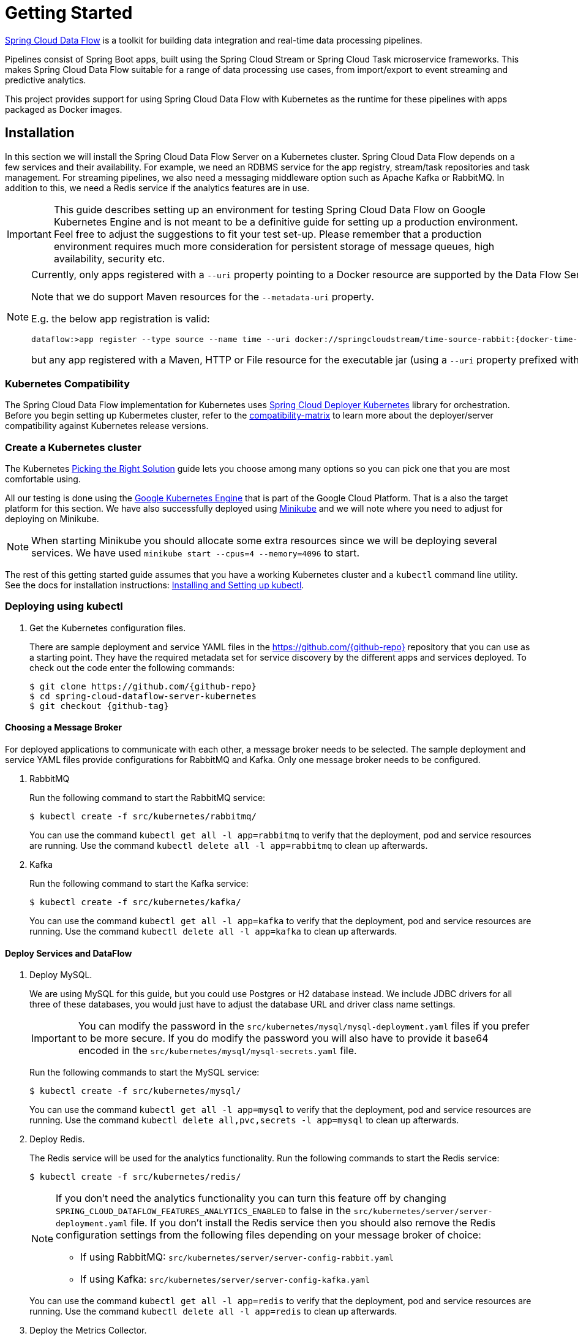 [[kubernetes-getting-started]]
= Getting Started

http://cloud.spring.io/spring-cloud-dataflow/[Spring Cloud Data Flow] is a toolkit for building data integration and real-time data processing pipelines.

Pipelines consist of Spring Boot apps, built using the Spring Cloud Stream or Spring Cloud Task microservice frameworks. This makes Spring Cloud Data Flow suitable for a range of data processing use cases, from import/export to event streaming and predictive analytics.

This project provides support for using Spring Cloud Data Flow with Kubernetes as the runtime for these pipelines with apps packaged as Docker images.

== Installation

In this section we will install the Spring Cloud Data Flow Server on a Kubernetes cluster.
Spring Cloud Data Flow depends on a few services and their availability.
For example, we need an RDBMS service for the app registry, stream/task repositories and task management.
For streaming pipelines, we also need a messaging middleware option such as Apache Kafka or RabbitMQ.
In addition to this, we need a Redis service if the analytics features are in use.

[IMPORTANT]
====
This guide describes setting up an environment for testing Spring Cloud Data Flow on Google Kubernetes Engine and is not meant to be a definitive guide for setting up a production environment. Feel free to adjust the suggestions to fit your test set-up. Please remember that a production environment requires much more consideration for persistent storage of message queues, high availability, security etc.
====

[NOTE]
====
Currently, only apps registered with a `--uri` property pointing to a Docker resource are supported by the Data Flow Server for Kubernetes.

Note that we do support Maven resources for the `--metadata-uri` property.

E.g. the below app registration is valid:

[source,console,subs=attributes]
----
dataflow:>app register --type source --name time --uri docker://springcloudstream/time-source-rabbit:{docker-time-source-rabbit-version} --metadata-uri maven://org.springframework.cloud.stream.app:time-source-rabbit:jar:metadata:{docker-time-source-rabbit-version}
----

but any app registered with a Maven, HTTP or File resource for the executable jar (using a `--uri` property prefixed with `maven://`, `http://` or `file://`) is *_not supported_*.
====

=== Kubernetes Compatibility

The Spring Cloud Data Flow implementation for Kubernetes uses link:https://github.com/spring-cloud/spring-cloud-deployer-kubernetes[Spring Cloud Deployer Kubernetes]
library for orchestration. Before you begin setting up Kubermetes cluster, refer to the link:https://github.com/spring-cloud/spring-cloud-deployer-kubernetes#kubernetes-compatibility[compatibility-matrix]
to learn more about the deployer/server compatibility against Kubernetes release versions.

=== Create a Kubernetes cluster

The Kubernetes https://kubernetes.io/docs/setup/pick-right-solution/[Picking the Right Solution] guide lets you choose among many options so you can pick one that you are most comfortable using.

All our testing is done using the https://cloud.google.com/kubernetes-engine/[Google Kubernetes Engine] that is part of the Google Cloud Platform. That is a also the target platform for this section. We have also successfully deployed using https://kubernetes.io/docs/getting-started-guides/minikube/[Minikube] and we will note where you need to adjust for deploying on Minikube.

NOTE: When starting Minikube you should allocate some extra resources since we will be deploying several services. We have used `minikube start --cpus=4 --memory=4096` to start.

The rest of this getting started guide assumes that you have a working Kubernetes cluster and a `kubectl` command line utility. See the docs for installation instructions: http://kubernetes.io/docs/user-guide/prereqs/[Installing and Setting up kubectl].


=== Deploying using kubectl

. Get the Kubernetes configuration files.
+
There are sample deployment and service YAML files in the https://github.com/{github-repo}[https://github.com/{github-repo}] repository that you can use as a starting point. They have the required metadata set for service discovery by the different apps and services deployed. To check out the code enter the following commands:
+
[source,console,subs=attributes]
----
$ git clone https://github.com/{github-repo}
$ cd spring-cloud-dataflow-server-kubernetes
$ git checkout {github-tag}
----

==== Choosing a Message Broker

For deployed applications to communicate with each other, a message broker needs to be selected. The sample deployment and service YAML files provide configurations for RabbitMQ and Kafka. Only one message broker needs to be configured.

. RabbitMQ
+
Run the following command to start the RabbitMQ service:
+
```
$ kubectl create -f src/kubernetes/rabbitmq/
```
+
You can use the command `kubectl get all -l app=rabbitmq` to verify that the deployment, pod and service resources are running. Use the command `kubectl delete all -l app=rabbitmq` to clean up afterwards.
+
. Kafka
+
Run the following command to start the Kafka service:
+
```
$ kubectl create -f src/kubernetes/kafka/
```
+
You can use the command `kubectl get all -l app=kafka` to verify that the deployment, pod and service resources are running. Use the command `kubectl delete all -l app=kafka` to clean up afterwards.
+


==== Deploy Services and DataFlow

. Deploy MySQL.
+
We are using MySQL for this guide, but you could use Postgres or H2 database instead. We include JDBC drivers for all three of these databases, you would just have to adjust the database URL and driver class name settings.
+
IMPORTANT: You can modify the password in the `src/kubernetes/mysql/mysql-deployment.yaml` files if you prefer to be more secure. If you do modify the password you will also have to provide it base64 encoded in the `src/kubernetes/mysql/mysql-secrets.yaml` file.
+
Run the following commands to start the MySQL service:
+
```
$ kubectl create -f src/kubernetes/mysql/
```
You can use the command `kubectl get all -l app=mysql` to verify that the deployment, pod and service resources are running. Use the command `kubectl delete all,pvc,secrets -l app=mysql` to clean up afterwards.
+
. Deploy Redis.
+
The Redis service will be used for the analytics functionality. Run the following commands to start the Redis service:
+
```
$ kubectl create -f src/kubernetes/redis/
```
+
[NOTE]
====
If you don't need the analytics functionality you can turn this feature off by changing `SPRING_CLOUD_DATAFLOW_FEATURES_ANALYTICS_ENABLED` to false in the `src/kubernetes/server/server-deployment.yaml` file. If you don't install the Redis service then you should also remove the Redis configuration settings from the following files depending on your message broker of choice:

* If using RabbitMQ: `src/kubernetes/server/server-config-rabbit.yaml`

* If using Kafka: `src/kubernetes/server/server-config-kafka.yaml`
====
+
You can use the command `kubectl get all -l app=redis` to verify that the deployment, pod and service resources are running. Use the command `kubectl delete all -l app=redis` to clean up afterwards.
+
. Deploy the Metrics Collector.
+
The Metrics Collector will provide message rates for all deployed stream apps. These message rates will be visible in the Dashboard UI. Run the following commands to start the Metrics Collector:
+
* If using RabbitMQ:
+
```
$ kubectl create -f src/kubernetes/metrics/metrics-deployment-rabbit.yaml
```
+
* If using Kafka:
+
```
$ kubectl create -f src/kubernetes/metrics/metrics-deployment-kafka.yaml
```
+
Create the metrics service:
+
```
$ kubectl create -f src/kubernetes/metrics/metrics-svc.yaml
```
+
You can use the command `kubectl get all -l app=metrics` to verify that the deployment, pod and service resources are running. Use the command `kubectl delete all -l app=metrics` to clean up afterwards.
+
. Deploy Skipper
+
Optionally, you can deploy link:http://cloud.spring.io/spring-cloud-skipper/[Skipper] to leverage the features of upgrading and
rolling back Streams since Data Flow delegates to Skipper for those features. For more details, review Spring Cloud Skipper's
link:https://docs.spring.io/spring-cloud-skipper/docs/{skipper-core-version}/reference/htmlsingle/#overview[reference guide]
for a complete overview and its feature capabilities.
+
IMPORTANT: You should specify the version Skipper that you want to deploy.
+
The deployment is defined in the `src/kubernetes/skipper/skipper-deployment.yaml` file. To control what version of Skipper that gets deployed you should modify the tag used for the Docker image in the container spec:
+
[source,yaml]
----
    spec:
      containers:
      - name: skipper
        image: springcloud/spring-cloud-skipper-server:1.0.8.RELEASE   # <1>
        imagePullPolicy: Always
----
+
<1> You may change the version as you like.
+
NOTE: Skipper includes the concept of link:https://docs.spring.io/spring-cloud-skipper/docs/current/reference/htmlsingle/#using-platforms[platforms],
so it is important to define the "accounts" based on the project preferences. In the above YAML file, the accounts map
to `minikube` as the platform. This can be modified, and of course, you can have any number of platform definitions.
More details are in Spring Cloud Skipper reference guide.
+
If you'd like to orchestrate stream processing pipelines with Apache Kafka as the messaging middleware using Skipper, you must change
the `SPRING_APPLICATION_JSON` environment variable value in the `src/kubernetes/skipper/skipper-deployment.yaml` file to:
+
[source,yaml]
----
"{\"spring.cloud.skipper.server.enableLocalPlatform\" : false, \"spring.cloud.skipper.server.platform.kubernetes.accounts.minikube.environmentVariables\": \"SPRING_CLOUD_STREAM_KAFKA_BINDER_BROKERS=${KAFKA_SERVICE_HOST}:${KAFKA_SERVICE_PORT}, SPRING_CLOUD_STREAM_KAFKA_BINDER_ZK_NODES=${KAFKA_ZK_SERVICE_HOST}:${KAFKA_ZK_SERVICE_PORT}\",\"spring.cloud.skipper.server.platform.kubernetes.accounts.minikube.memory\" : \"1024Mi\"}"
----
+
Additionally, if you would like to use the
link:https://docs.spring.io/spring-cloud-stream/docs/current/reference/htmlsingle/#_apache_kafka_streams_binder[Apache Kafka Streams Binder], the `SPRING_APPLICATION_JSON` environment variable in `src/kubernetes/skipper/skipper-deployment.yaml` would be configured as follows:
+
[source,yaml]
----
"{\"spring.cloud.skipper.server.enableLocalPlatform\" : false, \"spring.cloud.skipper.server.platform.kubernetes.accounts.minikube.environmentVariables\": \"SPRING_CLOUD_STREAM_KAFKA_BINDER_BROKERS=${KAFKA_SERVICE_HOST}:${KAFKA_SERVICE_PORT}, SPRING_CLOUD_STREAM_KAFKA_BINDER_ZK_NODES=${KAFKA_ZK_SERVICE_HOST}:${KAFKA_ZK_SERVICE_PORT}, SPRING_CLOUD_STREAM_KAFKA_STREAMS_BINDER_BROKERS=${KAFKA_SERVICE_HOST}:${KAFKA_SERVICE_PORT}, SPRING_CLOUD_STREAM_KAFKA_STREAMS_BINDER_ZK_NODES=${KAFKA_ZK_SERVICE_HOST}:${KAFKA_ZK_SERVICE_PORT}\",\"spring.cloud.skipper.server.platform.kubernetes.accounts.minikube.memory\" : \"1024Mi\"}"
----
+
Run the following commands to start Skipper as the companion server for Spring Cloud Data Flow:
+
```
$ kubectl create -f src/kubernetes/skipper/skipper-deployment.yaml
$ kubectl create -f src/kubernetes/skipper/skipper-svc.yaml
```
+
You can use the command `kubectl get all -l app=skipper` to verify that the deployment, pod and service resources are running. Use the command `kubectl delete all -l app=skipper` to clean up afterwards.
+
. Deploy the Data Flow Server.
+
IMPORTANT: You should specify the version of the Spring Cloud Data Flow server that you want to deploy.
+
The deployment is defined in the `src/kubernetes/server/server-deployment.yaml` file. To control what version of the Spring Cloud Data Flow server that gets deployed you should modify the tag used for the Docker image in the container spec:
+
[source,yaml]
----
    spec:
      containers:
      - name: scdf-server
        image: springcloud/spring-cloud-dataflow-server-kubernetes:1.6.0.RC1   # <1>
        imagePullPolicy: Always
----
+
<1> Change the version as you like. This document is based on the `{project-version}` release. The docker tag `latest` can be used for `BUILD-SNAPSHOT` releases.
+
[NOTE]
====
To use Skipper, you _must_ uncomment the following properties to `src/kubernetes/server/server-deployment.yaml`. under the `env:` section

[source,yaml,options=nowrap]
----

 - name: SPRING_CLOUD_SKIPPER_CLIENT_SERVER_URI
   value: 'http://${SKIPPER_SERVICE_HOST}/api'
 - name: SPRING_CLOUD_DATAFLOW_FEATURES_SKIPPER_ENABLED
   value: 'true'
----
====
+
The Data Flow Server uses the https://github.com/fabric8io/kubernetes-client[Fabric8 Java client library] to connect to the Kubernetes cluster.  We are using environment variables to set the values needed when deploying the Data Flow server to Kubernetes. We are also using the https://github.com/fabric8io/spring-cloud-kubernetes[Fabric8 Spring Cloud integration with Kubernetes library] to access Kubernetes http://kubernetes.io/docs/user-guide/configmap/[ConfigMap] and http://kubernetes.io/docs/user-guide/secrets/[Secrets] settings.
The ConfigMap settings for RabbitMQ are specified in the `src/kubernetes/server/server-config-rabbit.yaml` file and Kafka in the `src/kubernetes/server/server-config-kafka.yaml` file. MySQL secrets are located in the `src/kubernetes/mysql/mysql-secrets.yaml` file. If you modified the password for MySQL you should have changed it in the `src/kubernetes/mysql/mysql-secrets.yaml` file. Any secrets have to be provided base64 encoded.
+
NOTE: We are now configuring the Data Flow server with file based security and the default user is 'user' with a password of 'password'. Feel free to change this in the `src/kubernetes/server/server-config-rabbit.yaml` file for RabbitMQ and the `src/kubernetes/server/server-config-kafka.yaml` file when using Kafka.
+
NOTE: The default memory for the pods is set to 1024Mi.  Update the value in the `src/kubernetes/server/server-deployment.yaml` file if you expect most of your apps to require more memory.
+
IMPORTANT: The latest releases of kubernetes have enabled https://kubernetes.io/docs/admin/authorization/rbac/[RBAC] on the api-server. If your target platform has RBAC enabled you must ask a `cluster-admin` to create the `roles` and `role-bindings` for you before deploying the dataflow server. They associate the dataflow service account with the roles it needs to be run with.
+
Create Role Bindings and Service account:
+
```
$ kubectl create -f src/kubernetes/server/server-roles.yaml
$ kubectl create -f src/kubernetes/server/server-rolebinding.yaml
$ kubectl create -f src/kubernetes/server/service-account.yaml
```
+
When using RabbitMQ:
+
```
$ kubectl create -f src/kubernetes/server/server-config-rabbit.yaml
```
+
When using Kafka:
+
```
$ kubectl create -f src/kubernetes/server/server-config-kafka.yaml
```
+
Create server deployment:
+
```
$ kubectl create -f src/kubernetes/server/server-svc.yaml
$ kubectl create -f src/kubernetes/server/server-deployment.yaml
```
+
You can use the command `kubectl get all -l app=scdf-server` to verify that the deployment, pod and service resources are running. Use the command `kubectl delete all,cm -l app=scdf-server` to clean up afterwards. To cleanup roles, bindings and the service account, use the following commands:
+
```
$ kubectl delete role scdf-role
$ kubectl delete rolebinding scdf-rb
$ kubectl delete serviceaccount scdf-sa
```
+
Use the `kubectl get svc scdf-server` command to locate the EXTERNAL_IP address assigned to `scdf-server`, we will use that later to connect from the shell.
+
```
$ kubectl get svc scdf-server
NAME         CLUSTER-IP       EXTERNAL-IP       PORT(S)    AGE
scdf-server  10.103.246.82    130.211.203.246   80/TCP     4m
```
So the URL you need to use is in this case http://130.211.203.246
+
If you are using Minikube then you don't have an external load balancer and the EXTERNAL-IP will show as `<pending>`. You need to use the NodePort assigned for the `scdf-server` service. Use this command to look up the URL to use:
+
```
$ minikube service --url scdf-server
http://192.168.99.100:31991
```

== Helm Installation

Spring Cloud DataFlow offers a https://hub.kubeapps.com/charts/incubator/spring-cloud-data-flow[Helm Chart] for deploying
the Spring Cloud Data Flow server and its required services to a Kubernetes Cluster.

NOTE: The helm chart is available since the 1.2 GA release of Spring Cloud Data Flow for Kubernetes.

The following instructions cover how to initialize `Helm` and install Spring Cloud Data Flow on a Kubernetes cluster.

. Installing Helm
+
`Helm` is comprised of two components: one is the client (Helm) the other is the server (Tiller).
The `Helm` client is run on your local machine and can be installed using the following instructions found
https://github.com/kubernetes/helm/blob/master/README.md#install[here].
If Tiller has not been installed on your cluster, execute the following `Helm` client command:
+
```
$ helm init
```
NOTE: To verify that the `Tiller` pod is running execute the following command: `kubectl get pod --namespace kube-system` and you should see the `Tiller` pod running.
+
. Installing the Spring Cloud Data Flow Server and required services.
+
Before we can run the Spring Cloud Data Flow Chart, we need to access the incubator repository where it currently resides.
To add this repository to our `Helm` install, execute the following commands:
+
```
helm repo add incubator https://kubernetes-charts-incubator.storage.googleapis.com
helm repo update
```
+
To install Spring Cloud Data Flow and its required services execute the following:
+
```
helm install --name my-release incubator/spring-cloud-data-flow
```
+
[NOTE]
====
If you are running on a Kubernetes cluster without a load balancer, such as in Minikube, then you should override the service type to use NodePort.
Add the `--set server.service.type=NodePort` override:

[source,console]
----
helm install --name my-release --set server.service.type=NodePort \
    incubator/spring-cloud-data-flow
----
====
+
[NOTE]
====
If you are running on a Kubernetes cluster without RBAC, such as in minikube, then you should override `rbac.create` to `false`. By default, it is set to `true` based on best practices.
Add the `--set rbac.create=false` override:

[source,console]
----
helm install --name my-release --set server.service.type=NodePort \
    --set rbac.create=false \
    incubator/spring-cloud-data-flow
----
====
+
If you wish to specify a different version of Spring Cloud Data Flow besides the
current GA release, you can set the `server.version` as shown below:
+
```
helm install --name my-release incubator/spring-cloud-data-flow --set server.version=<version-you-want>
```
+
NOTE: To see all of the settings that can be configured on the Spring Cloud Data Flow chart, check out the https://github.com/kubernetes/charts/tree/master/incubator/spring-cloud-data-flow/README.md[README].

+
[NOTE]
====
Here's Spring Cloud Data Flow's Kubernetes version compatibility with the respective Helm Chart releases.

[source,console]
----
| SCDF-K8S-Server Version \ Chart Version | 0.1.x | 0.2.x |
|-----------------------------------------|-------|-------|
|1.2.x                                    |✓      |✕     |
|1.3.x                                    |✕      |✓     |
|1.4.x                                    |✕      |✓     |
|1.5.x                                    |✕      |✓     |
|---------------------------------------------------------|
----
====

+
You should see the following output:
+
[source,console,options=nowrap]
----
NAME:   my-release
LAST DEPLOYED: Sat Mar 10 11:33:29 2018
NAMESPACE: default
STATUS: DEPLOYED

RESOURCES:
==> v1/Secret
NAME                  TYPE    DATA  AGE
my-release-mysql      Opaque  2     1s
my-release-data-flow  Opaque  2     1s
my-release-redis      Opaque  1     1s
my-release-rabbitmq   Opaque  2     1s

==> v1/ConfigMap
NAME                          DATA  AGE
my-release-data-flow-server   1     1s
my-release-data-flow-skipper  1     1s

==> v1/PersistentVolumeClaim
NAME                 STATUS   VOLUME                                    CAPACITY  ACCESSMODES  STORAGECLASS  AGE
my-release-rabbitmq  Bound    pvc-e9ed7f55-2499-11e8-886f-08002799df04  8Gi       RWO          standard      1s
my-release-mysql     Pending  standard                                  1s
my-release-redis     Pending  standard                                  1s

==> v1/ServiceAccount
NAME                  SECRETS  AGE
my-release-data-flow  1        1s

==> v1/Service
NAME                          CLUSTER-IP      EXTERNAL-IP  PORT(S)                                AGE
my-release-mysql              10.110.98.253   <none>       3306/TCP                               1s
my-release-data-flow-server   10.105.216.155  <pending>    80:32626/TCP                           1s
my-release-redis              10.111.63.33    <none>       6379/TCP                               1s
my-release-data-flow-metrics  10.107.157.1    <none>       80/TCP                                 1s
my-release-rabbitmq           10.106.76.215   <none>       4369/TCP,5672/TCP,25672/TCP,15672/TCP  1s
my-release-data-flow-skipper  10.100.28.64    <none>       80/TCP                                 1s

==> v1beta1/Deployment
NAME                          DESIRED  CURRENT  UP-TO-DATE  AVAILABLE  AGE
my-release-mysql              1        1        1           0          1s
my-release-rabbitmq           1        1        1           0          1s
my-release-data-flow-metrics  1        1        1           0          1s
my-release-data-flow-skipper  1        1        1           0          1s
my-release-redis              1        1        1           0          1s
my-release-data-flow-server   1        1        1           0          1s


NOTES:
1. Get the application URL by running these commands:
     NOTE: It may take a few minutes for the LoadBalancer IP to be available.
           You can watch the status of the server by running 'kubectl get svc -w my-release-data-flow-server'
  export SERVICE_IP=$(kubectl get svc --namespace default my-release-data-flow-server -o jsonpath='{.status.loadBalancer.ingress[0].ip}')
  echo http://$SERVICE_IP:80
----
+
You have just created a new release in the default namespace of your Kubernetes cluster.
The notes section gives instructions for connecting to the newly installed server.
It takes a couple of minutes for the application and its required services to start up.
You can check on the status by issuing a `kubectl get pod -w` command.
Wait for the READY column to show "1/1" for all pods. Once that is done, you can
connect to the Data Flow server using the external ip listed via a
`kubectl get svc my-release-data-flow-server` command.
The default username is `user`, and the password is `password`.
+
[NOTE]
====
If you are running on Minikube then you can use the following command to get the URL for the server:

[source,console]
----
minikube service --url my-release-data-flow-server
----
====
+
To see what `Helm` releases you have running, you can use the `helm list` command.
When it is time to delete the release, run `helm delete my-release`.
This removes any resources created for the release but keeps release information
so you can rollback any changes using a `helm rollback my-release 1` command.
To completely delete the release and purge any release metadata, use `helm delete my-release --purge`.
+
[IMPORTANT]
====
There is an https://github.com/kubernetes/charts/issues/980[issue] with
generated secrets used for the required services getting
rotated on chart upgrades. To avoid this set the password for these services
when installing the chart. You can use:

[source,console]
----
helm install --name my-release \
    --set rabbitmq.rabbitmqPassword=rabbitpwd \
    --set mysql.mysqlRootPassword=mysqlpwd \
    --set redis.redisPassword=redispwd incubator/spring-cloud-data-flow
----
====


[[getting-started-deploying-streams]]
== Deploying Streams

[[getting-started-create-stream-without-skipper]]
=== Create Streams without Skipper

. Download and run the Spring Cloud Data Flow shell.
+
[subs=attributes]
```
wget http://repo.spring.io/{dataflow-version-type-lowercase}/org/springframework/cloud/spring-cloud-dataflow-shell/{dataflow-project-version}/spring-cloud-dataflow-shell-{dataflow-project-version}.jar

$ java -jar spring-cloud-dataflow-shell-{dataflow-project-version}.jar
```
+
That should give you the following startup message from the shell:
+
[subs=attributes]
```
  ____                              ____ _                __
 / ___| _ __  _ __(_)_ __   __ _   / ___| | ___  _   _  __| |
 \___ \| '_ \| '__| | '_ \ / _` | | |   | |/ _ \| | | |/ _` |
  ___) | |_) | |  | | | | | (_| | | |___| | (_) | |_| | (_| |
 |____/| .__/|_|  |_|_| |_|\__, |  \____|_|\___/ \__,_|\__,_|
  ____ |_|    _          __|___/                 __________
 |  _ \  __ _| |_ __ _  |  ___| | _____      __  \ \ \ \ \ \
 | | | |/ _` | __/ _` | | |_  | |/ _ \ \ /\ / /   \ \ \ \ \ \
 | |_| | (_| | || (_| | |  _| | | (_) \ V  V /    / / / / / /
 |____/ \__,_|\__\__,_| |_|   |_|\___/ \_/\_/    /_/_/_/_/_/

{dataflow-project-version}

Welcome to the Spring Cloud Data Flow shell. For assistance hit TAB or type "help".
server-unknown:>
```
+
Configure the Data Flow server URI with the following command (use the URL determined above in the previous step) using the default user and password settings:
+
```
server-unknown:>dataflow config server --username user --password password --uri http://130.211.203.246/
Successfully targeted http://130.211.203.246/
dataflow:>
```
+
. Register the Docker images of the Rabbit binder based `time` and `log` apps using the shell.
+
When using RabbitMQ:
+
[subs=attributes]
```
dataflow:>app register --type source --name time --uri docker://springcloudstream/time-source-rabbit:{docker-time-source-rabbit-version} --metadata-uri maven://org.springframework.cloud.stream.app:time-source-rabbit:jar:metadata:{docker-time-source-rabbit-version}
dataflow:>app register --type sink --name log --uri docker://springcloudstream/log-sink-rabbit:{docker-log-sink-rabbit-version} --metadata-uri maven://org.springframework.cloud.stream.app:log-sink-rabbit:jar:metadata:{docker-log-sink-rabbit-version}
```
+
When using Kafka:
+
[subs=attributes]
```
dataflow:>app register --type source --name time --uri docker://springcloudstream/time-source-kafka-10:{docker-time-source-kafka-version} --metadata-uri maven://org.springframework.cloud.stream.app:time-source-kafka-10:jar:metadata:{docker-time-source-kafka-version}
dataflow:>app register --type sink --name log --uri docker://springcloudstream/log-sink-kafka-10:{docker-log-sink-kafka-version} --metadata-uri maven://org.springframework.cloud.stream.app:log-sink-kafka-10:jar:metadata:{docker-log-sink-kafka-version}
```
+
. Alternatively, if you would like to register all out-of-the-box stream applications for a particular binder in bulk,
you can use one of the following commands. For more details, review how to link:http://docs.spring.io/spring-cloud-dataflow/docs/{scdf-core-version}/reference/html/spring-cloud-dataflow-register-apps.html[register applications].
+
When using RabbitMQ:
+
```
dataflow:>app import --uri http://bit.ly/Celsius-SR3-stream-applications-rabbit-docker
```
+
When using Kafka:
+
```
dataflow:>app import --uri http://bit.ly/Celsius-SR3-stream-applications-kafka-10-docker
```
+
. Deploy a simple stream in the shell
+
```
dataflow:>stream create --name ticktock --definition "time | log" --deploy
```
+
You can use the command `kubectl get pods` to check on the state of the pods corresponding to this stream. We can run this from the shell by running it as an OS command by adding a "!" before the command.
+
```
dataflow:>! kubectl get pods -l role=spring-app
command is:kubectl get pods -l role=spring-app
NAME                  READY     STATUS    RESTARTS   AGE
ticktock-log-0-qnk72  1/1       Running   0          2m
ticktock-time-r65cn   1/1       Running   0          2m
```
+
Look at the logs for the pod deployed for the log sink.
+
```
dataflow:>! kubectl logs ticktock-log-0-qnk72
command is:kubectl logs ticktock-log-0-qnk72
...
2017-07-20 04:34:37.369  INFO 1 --- [time.ticktock-1] log-sink                                 : 07/20/17 04:34:37
2017-07-20 04:34:38.371  INFO 1 --- [time.ticktock-1] log-sink                                 : 07/20/17 04:34:38
2017-07-20 04:34:39.373  INFO 1 --- [time.ticktock-1] log-sink                                 : 07/20/17 04:34:39
2017-07-20 04:34:40.380  INFO 1 --- [time.ticktock-1] log-sink                                 : 07/20/17 04:34:40
2017-07-20 04:34:41.381  INFO 1 --- [time.ticktock-1] log-sink                                 : 07/20/17 04:34:41
```
+
. Destroy the stream
+
```
dataflow:>stream destroy --name ticktock
```
+
A useful command to help in troubleshooting issues, such as a container that has a fatal error starting up, add the options `--previous` to view last terminated container log. You can also get more detailed information about the pods by using the `kubctl describe` like:
+
```
kubectl describe pods/ticktock-log-qnk72
```
+
NOTE: If you need to specify any of the app specific configuration properties then you might use "long-form" of them including the app specific prefix like `--jdbc.tableName=TEST_DATA`. This form is *required* if you didn't register the `--metadata-uri` for the Docker based starter apps. In this case you will also not see the configuration properties listed when using the `app info` command or in the Dashboard GUI.

[[getting-started-create-with-skipper]]
=== Create Streams with Skipper
Refer to the section <<streams-using-skipper>> for more information.

=== Accessing app from outside the cluster

If you need to be able to connect to from outside of the Kubernetes cluster to an app that you deploy, like the `http-source`, then you need to use either an external load balancer for the incoming connections or you need to use a NodePort configuration that will expose a proxy port on each Kubetnetes Node. If your cluster doesn't support external load balancers, like the Minikube, then you must use the NodePort approach. You can use deployment properties for configuring the access. Use  `deployer.http.kubernetes.createLoadBalancer=true` for the app to specify that you want to have a LoadBalancer with an external IP address created for your app's service. For the NodePort configuration use `deployer.http.kubernetes.createNodePort=<port>` where `<port>` should be a number between 30000 and 32767.

. Register the `http-source`, you can use one of the following commands:
+
When using RabbitMQ:
+
[subs=attributes]
```
dataflow:>app register --type source --name http --uri docker//springcloudstream/http-source-rabbit:{docker-http-source-rabbit-version} --metadata-uri maven://org.springframework.cloud.stream.app:http-source-rabbit:jar:metadata:{docker-http-source-rabbit-version}
```
+
When using Kafka:
+
[subs=attributes]
```
dataflow:>app register --type source --name http --uri docker//springcloudstream/http-source-kafka:{docker-http-source-kafka-version} --metadata-uri maven://org.springframework.cloud.stream.app:http-source-kafka:jar:metadata:{docker-http-source-kafka-version}
```
+
. Create the `http | log` stream without deploying it using the following command:
+
```
dataflow:>stream create --name test --definition "http | log"
```
+
. If your cluster supports an External LoadBalancer for the `http-source`, then you can use the following command to deploy the stream:
+
```
dataflow:>stream deploy test --properties "deployer.http.kubernetes.createLoadBalancer=true"
```
Wait for the pods to be started showing 1/1 in the READY column by using this command:
+
```
dataflow:>! kubectl get pods -l role=spring-app
command is:kubectl get pods -l role=spring-app
NAME               READY     STATUS    RESTARTS   AGE
test-http-2bqx7    1/1       Running   0          3m
test-log-0-tg1m4   1/1       Running   0          3m
```
Now, look up the external IP address for the `http` app (it can sometimes take a minute or two for the external IP to get assigned):
+
```
dataflow:>! kubectl get service test-http
command is:kubectl get service test-http
NAME         CLUSTER-IP       EXTERNAL-IP      PORT(S)    AGE
test-http    10.103.251.157   130.211.200.96   8080/TCP   58s
```
. If you are using Minikube, or any cluster that doesn't support an External LoadBalancer, then you should deploy the stream with a NodePort in the range of 30000-32767. Use the following command to deploy it:
+
```
dataflow:>stream deploy test --properties "deployer.http.kubernetes.createNodePort=32123"
```
+
Wait for the pods to be started showing 1/1 in the READY column by using this command:
+
```
dataflow:>! kubectl get pods -l role=spring-app
command is:kubectl get pods -l role=spring-app
NAME               READY     STATUS    RESTARTS   AGE
test-http-9obkq    1/1       Running   0          3m
test-log-0-ysiz3   1/1       Running   0          3m
```
Now look up the URL to use with the following command:
+
```
dataflow:>! minikube service --url test-http
command is:minikube service --url test-http
http://192.168.99.100:32123
```
+
. Post some data to the `test-http` app either using the EXTERNAL-IP address from above with port 8080 or the URL provided by the minikube command:
+
```
dataflow:>http post --target http://130.211.200.96:8080 --data "Hello"
```
+
. Finally, look at the logs for the `test-log` pod:
+
```
dataflow:>! kubectl get pods-l role=spring-app
command is:kubectl get pods-l role=spring-app
NAME              READY     STATUS             RESTARTS   AGE
test-http-9obkq   1/1       Running            0          2m
test-log-0-ysiz3  1/1       Running            0          2m
dataflow:>! kubectl logs test-log-0-ysiz3
command is:kubectl logs test-log-0-ysiz3
...
2016-04-27 16:54:29.789  INFO 1 --- [           main] o.s.c.s.b.k.KafkaMessageChannelBinder$3  : started inbound.test.http.test
2016-04-27 16:54:29.799  INFO 1 --- [           main] o.s.c.support.DefaultLifecycleProcessor  : Starting beans in phase 0
2016-04-27 16:54:29.799  INFO 1 --- [           main] o.s.c.support.DefaultLifecycleProcessor  : Starting beans in phase 2147482647
2016-04-27 16:54:29.895  INFO 1 --- [           main] s.b.c.e.t.TomcatEmbeddedServletContainer : Tomcat started on port(s): 8080 (http)
2016-04-27 16:54:29.896  INFO 1 --- [  kafka-binder-] log.sink                                 : Hello
```
+
. Destroy the stream
+
```
dataflow:>stream destroy --name test
```


== Deploying Tasks

. Create a task and launch it
+
Let's register the `timestamp` task app and create a simple task definition and launch it.
+
[subs=attributes]
```
dataflow:>app register --type task --name timestamp --uri docker:springcloudtask/timestamp-task:{docker-timestamp-task-version} --metadata-uri maven://org.springframework.cloud.task.app:timestamp-task:jar:metadata:{docker-timestamp-task-version}
dataflow:>task create task1 --definition "timestamp"
dataflow:>task launch task1
```
We can now list the tasks and executions using these commands:
+
[options=nowrap]
```
dataflow:>task list
╔═════════╤═══════════════╤═══════════╗
║Task Name│Task Definition│Task Status║
╠═════════╪═══════════════╪═══════════╣
║task1    │timestamp      │running    ║
╚═════════╧═══════════════╧═══════════╝

dataflow:>task execution list
╔═════════╤══╤════════════════════════════╤════════════════════════════╤═════════╗
║Task Name│ID│         Start Time         │          End Time          │Exit Code║
╠═════════╪══╪════════════════════════════╪════════════════════════════╪═════════╣
║task1    │1 │Fri May 05 18:12:05 EDT 2017│Fri May 05 18:12:05 EDT 2017│0        ║
╚═════════╧══╧════════════════════════════╧════════════════════════════╧═════════╝
```
+
. Destroy the task
+
```
dataflow:>task destroy --name task1
```

== Application and Server Properties

This section covers how you can customize the deployment of your applications. You can use a number of properties to influence settings for the applications that are deployed. Properties can be applied on a per application basis or in the server configuration for all deployed applications.

NOTE: Properties set on a per application basis will always take precedence over properties set as the server configuration. This allows for the ability to override global server level properties on a per-application basis.

See https://github.com/spring-cloud/spring-cloud-deployer-kubernetes/blob/master/src/main/java/org/springframework/cloud/deployer/spi/kubernetes/KubernetesDeployerProperties.java[KubernetesDeployerProperties] for more of the supported options.

=== Using Deployments

The deployer uses Replication Controllers by default. To use Deployments instead you can set the following option as part of the container env section in a deployment YAML file. This is now the preferred setting and will be the default in future releases of the deployer.

```
        env:
        - name: SPRING_CLOUD_DEPLOYER_KUBERNETES_CREATE_DEPLOYMENT
          value: 'true'
```

=== Memory and CPU Settings

The apps are deployed by default with the following "Limits" and "Requests" settings:

```
    Limits:
      cpu:	500m
      memory:	512Mi
    Requests:
      cpu:	500m
      memory:	512Mi
```

You might find that the 512Mi memory limit is too low and to increase it you can provide a common `spring.cloud.deployer.memory` deployer property like this (replace <app> with the name of the app you would like to set this for):

```
deployer.<app>.memory=640m
```

This property affects both the Requests and Limits memory value set for the container.

If you would like to set the Requests and Limits values separately you would have to use the deployer properties that are specific to the Kubernetes deployer. To set the Limits to 1000m for cpu, 1024Mi for memory and Requests to 800m for cpu, 640Mi for memory you can use the following properties:

```
deployer.<app>.kubernetes.limits.cpu=1000m
deployer.<app>.kubernetes.limits.memory=1024Mi
deployer.<app>.kubernetes.requests.cpu=800m
deployer.<app>.kubernetes.requests.memory=640Mi
```

That should result in the following container settings being used:

```
    Limits:
      cpu:	1
      memory:	1Gi
    Requests:
      cpu:	800m
      memory:	640Mi
```

NOTE: When using the common memory property you should use and `m` suffix for the value while when using the Kubernetes specific properties you should use the Kubernetes `Mi` style suffix.

You can also control the default values to set the `cpu` and `memory` requirements for the pods that are created as part of app deployments. The following can be declared as part of the container env section in a deployment YAML file:

```
        env:
        - name: SPRING_CLOUD_DEPLOYER_KUBERNETES_CPU
          value: 500m
        - name: SPRING_CLOUD_DEPLOYER_KUBERNETES_MEMORY
          value: 640Mi
```

The settings we have used so far only affect the settings for the container, they do not affect the memory setting for the JVM process in the container. If you would like to set JVM memory settings you can provide an environment variable for this, see the next section for details.

=== Environment Variables

To influence the environment settings for a given app, you can take advantage of the `spring.cloud.deployer.kubernetes.environmentVariables` deployer property.
For example, a common requirement in production settings is to influence the JVM memory arguments.
This can be achieved by using the `JAVA_TOOL_OPTIONS` environment variable:

```
deployer.<app>.kubernetes.environmentVariables=JAVA_TOOL_OPTIONS=-Xmx1024m
```

[NOTE]
The `environmentVariables` property accepts a comma delimited string. If an environment variable contains a value
which is also a comma delimited string, then it must be enclosed in single quotes, e.g.,
`spring.cloud.deployer.kubernetes.environmentVariables=spring.cloud.stream.kafka.binder.brokers='somehost:9092,
anotherhost:9093'`

This overrides the JVM memory setting for the desired <app> (just replace <app> with the name of your app).

=== Liveness and Readiness Probes

The _liveness_ and _readiness_ probes are using the _paths_ `/health` and `/info` respectively. They use a _delay_ of 10 for both and a _period_ of 60 and 10 respectively. You can change these defaults when you deploy the stream by using deployer properties.

Here is an example changing the _liveness_ probe (just replace <app> with the name of your app) via deployer properties:

```
deployer.<app>.kubernetes.livenessProbePath=/health
deployer.<app>.kubernetes.livenessProbeDelay=120
deployer.<app>.kubernetes.livenessProbePeriod=20
```

The same can be declared as part of the container env section in a deployment YAML file:

```
        env:
        - name: SPRING_CLOUD_DEPLOYER_KUBERNETES_LIVENESS_PROBE_PATH
          value: '/health'
        - name: SPRING_CLOUD_DEPLOYER_KUBERNETES_LIVENESS_PROBE_DELAY
          value: '120'
        - name: SPRING_CLOUD_DEPLOYER_KUBERNETES_LIVENESS_PROBE_PERIOD
          value: '20'
```

Similarly, swap _liveness_ for _readiness_ to override the default readiness settings.

By default, port 8080 is used as the probe port. You can change the defaults for both _liveness_ and _readiness_ probe ports by using deployer properties, for example:

```
deployer.<app>.kubernetes.readinessProbePort=7000
deployer.<app>.kubernetes.livenessProbePort=7000
```

As well as in the container env section of a deployment YAML file:

```
        env:
        - name: SPRING_CLOUD_DEPLOYER_KUBERNETES_READINESS_PROBE_PORT
          value: '7000'
        - name: SPRING_CLOUD_DEPLOYER_KUBERNETES_LIVENESS_PROBE_PORT
          value: '7000'
```

[NOTE]
====
If you intend to use Spring Boot 2.x+, please note that all Actuator endpoints in Spring Boot 2.x have been moved under `/actuator` by default. You _must_ adjust the liveness and readiness probe paths to the new defaults. Here is an example of configuring Spring Boot 2.x+ _liveness_ and _readiness_ endpoint paths (just replace <app> with the name of your app):

```
deployer.<app>.kubernetes.livenessProbePath=/actuator/health
deployer.<app>.kubernetes.readinessProbePath=/actuator/info
```

To automatically set both _liveness_ and _readiness_ endpoints per application to the default Spring Boot 2.x paths, the following property can be set:

```
deployer.<app>.kubernetes.bootMajorVersion=2
```

If desired, see the https://github.com/spring-projects/spring-boot/wiki/Spring-Boot-2.0-Migration-Guide#base-path[Spring Boot 2.0 Migration Guide] for more information and how to restore the Spring Boot 1.x base path behavior.

====

Probe endpoints that are secured can be accessed by using credentials stored in a https://kubernetes.io/docs/concepts/configuration/secret/[Kubernetes secret]. An existing Secret can be used providing the credentials are contained under the "credentials" key name of the Secret's `data` block. Probe authentication can be configured on a per application basis. When enabled, it is applied to both the _liveness_ and _readiness_ probe endpoints using the same credentials and authentication type. Currently only `Basic` authentication is supported. A new secret can be created as follows:

Basic authentication encodes a username and password as a base64 string in the format of `username:password`. First generate the base64 string with the credentials used to access the secured probe endpoints, for example:

[source,shell]
----
$ echo -n "user:pass" | base64
dXNlcjpwYXNz
$
----

Replacing `user` and `pass` with the appropriate values. With the encoded credentials, create a file for example `myprobesecret.yml` with the following contents:

```
apiVersion: v1
kind: Secret
metadata:
  name: myprobesecret
type: Opaque
data:
  credentials: GENERATED_BASE64_STRING
```

Replacing `GENERATED_BASE64_STRING` with the base64 encoded value generated above. Now create the Secret using `kubectl`:

[source,shell]
----
$ kubectl create -f ./myprobesecret.yml
secret "myprobesecret" created
$
----

Then set the following deployer properties to use authentication when accessing probe endpoints:

```
deployer.<app>.kubernetes.probeCredentialsSecret=myprobesecret
```

Replacing <app> with the name of the application to apply authentication to.

=== Using SPRING_APPLICATION_JSON

Data Flow Server properties that are common across all of the Data Flow Server implementations including the configuration of maven repository settings can be set at the server level in the container env section of a deployment YAML using a `SPRING_APPLICATION_JSON` environment variable as shown:

[options=nowrap]
```
        env:
        - name: SPRING_APPLICATION_JSON
          value: "{ \"maven\": { \"local-repository\": null, \"remote-repositories\": { \"repo1\": { \"url\": \"https://repo.spring.io/libs-snapshot\"} } } }"

```

=== Private Docker Registry

Docker images can be pulled from a private registry on a per app basis. First a Secret must be created in the cluster. Follow the https://kubernetes.io/docs/tasks/configure-pod-container/pull-image-private-registry/[Pull an Image from a Private Registry] guide to create the Secret.

Once the Secret is created, use the `imagePullSecret` property to set the Secret to use, for example:

```
deployer.<app>.kubernetes.imagePullSecret=mysecret
```

Replacing `<app>` with the name of your app and `mysecret` with the name of the Secret you created earlier.

The image pull secret can also be configured at the server level in the container env section of a deployment YAML, for example:

```
        env:
        - name: SPRING_CLOUD_DEPLOYER_KUBERNETES_IMAGE_PULL_SECRET
          value: mysecret
```

Replacing `mysecret` with the name of the Secret you created earlier.

=== Annotations

Annotations can be added to Kubernetes objects on a per app basis. The supported object types are pod `Deployment`, `Service` and `Job`. Annotations are defined in a `key:value` format allowing for multiple annotations separated by a comma. For more information and use cases on annotations see https://kubernetes.io/docs/concepts/overview/working-with-objects/annotations/[Annotations].

Applications can be configured as such:

[options=nowrap]
```
deployer.<app>.kubernetes.podAnnotations=annotationName:annotationValue
deployer.<app>.kubernetes.serviceAnnotations=annotationName:annotationValue,annotationName2:annotationValue2
deployer.<app>.kubernetes.jobAnnotations=annotationName:annotationValue
```

Replacing `<app>` with the name of your app and the value of your annotation(s).

=== Entry Point Style

An Entry Point Style affects how application properties are passed to the container to be deployed. Currently there are three supported styles:

* `exec` - The default Entry Point Style and passes all application properties as command line arguments
* `shell` - Passes all application properties as environment variables
* `boot` - Creates an environment variable `SPRING_APPLICATION_JSON` containing a JSON representation of all application properties

Applications can be configured as such:

[options=nowrap]
```
deployer.<app>.kubernetes.entryPointStyle=<Entry Point Style>
```

Replacing `<app>` with the name of your app and the desired Entry Point Style.

The Entry Point Style can also be configured at the server level in the container env section of a deployment YAML, for example:

```
        env:
        - name: SPRING_CLOUD_DEPLOYER_KUBERNETES_ENTRY_POINT_STYLE
          value: entryPointStyle
```

Replacing `entryPointStye` with the desired Entry Point Style.

Choosing an Entry Point Style of either `exec` or `shell` corresponds to how the `ENTRYPOINT` syntax is defined in the containers `Dockerfile`. For more information and uses cases on `exec` vs `shell` see the https://docs.docker.com/engine/reference/builder/#entrypoint[ENTRYPOINT] section of the Docker documentation.

Using the Entry Point Style of `boot` corresponds to using the `exec` style `ENTRYPOINT`. Command line arguments from the deployment request are passed to the container, with the addition of application properties mapped into the `SPRING_APPLICATION_JSON` environment variable rather than command line arguments.

[NOTE]
When using the `boot` Entry Point Style, the `deployer.<app>.kubernetes.environmentVariables` property must not contain `SPRING_APPLICATION_JSON`.

=== Deployment Service Account

A custom Service Account for application deployments can be configured through properties. An existing Service Account can be used, or a new one can be created. One way to create a service account is by using `kubectl`, for example:

[source,shell]
----
$ kubectl create serviceaccount myserviceaccountname
serviceaccount "myserviceaccountname" created
----

Then individual applications can be configured as such:

[options=nowrap]
```
deployer.<app>.kubernetes.deploymentServiceAccountName=myserviceaccountname
```

Replacing <app> with the name of your app to be deployed using the provided Service Account name.

The Service Account Name can also be configured at the server level in the container env section of a deployment YAML, for example:

```
        env:
        - name: SPRING_CLOUD_DEPLOYER_KUBERNETES_DEPLOYMENT_SERVICE_ACCOUNT_NAME
          value: myserviceaccountname
```

Replacing `myserviceaccountname` with the Service Account Name to be applied to all deployments.

=== Image Pull Policy

An Image Pull Policy defines when a Docker image should be pulled to the local registry. Currently there are three supported policies:

* `IfNotPresent` - The default policy, which will not pull an image if it already exists
* `Always` - Always pulls the image regardless if it already exists or not
* `Never` - Never pull an image, only use an image that already exists

Applications can be individually configured as such:

[options=nowrap]
```
deployer.<app>.kubernetes.imagePullPolicy=Always
```

Replacing `<app>` with the name of your app and the desired Image Pull Policy.

An Image Pull Policy can be configured at the server level in the container env section of a deployment YAML, for example:

```
        env:
        - name: SPRING_CLOUD_DEPLOYER_KUBERNETES_DEPLOYMENT_IMAGE_PULL_POLICY
          value: Always
```

Replacing `Always` with the desired Image Pull Policy.

